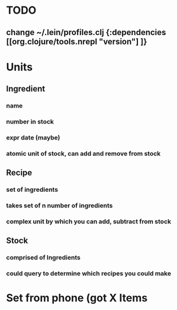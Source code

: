 * TODO
** change ~/.lein/profiles.clj {:dependencies [[org.clojure/tools.nrepl "version"] ]}
* Units
** Ingredient
*** name
*** number in stock
*** expr date (maybe)
*** atomic unit of stock, can add and remove from stock
** Recipe
*** set of ingredients
*** takes set of n number of ingredients
*** complex unit by which you can add, subtract from stock
** Stock
*** comprised of Ingredients
*** could query to determine which recipes you could make
* Set from phone (got X Items
